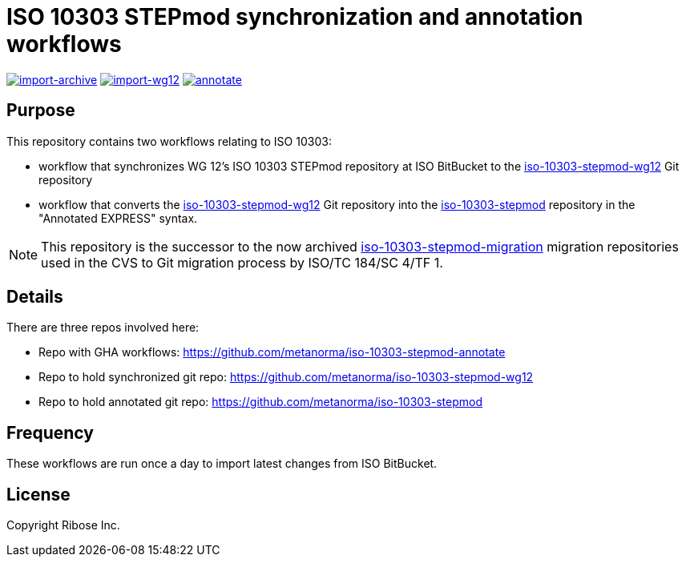 = ISO 10303 STEPmod synchronization and annotation workflows

image:https://github.com/metanorma/iso-10303-stepmod-annotate/actions/workflows/import-archive.yml/badge.svg["import-archive", link="https://github.com/metanorma/iso-10303-stepmod-annotate/actions/workflows/import-archive.yml"]
image:https://github.com/metanorma/iso-10303-stepmod-annotate/actions/workflows/import-wg12.yml/badge.svg["import-wg12", link="https://github.com/metanorma/iso-10303-stepmod-annotate/actions/workflows/import-wg12.yml"]
image:https://github.com/metanorma/iso-10303-stepmod-annotate/actions/workflows/annotate.yml/badge.svg["annotate", link="https://github.com/metanorma/iso-10303-stepmod-annotate/actions/workflows/annotate.yml"]

== Purpose

This repository contains two workflows relating to ISO 10303:

* workflow that synchronizes WG 12's ISO 10303 STEPmod repository at
  ISO BitBucket to the
  https://github.com/metanorma/iso-10303-stepmod-wg12[iso-10303-stepmod-wg12]
  Git repository

* workflow that converts the
  https://github.com/metanorma/iso-10303-stepmod-wg12[iso-10303-stepmod-wg12]
  Git repository into the
  https://github.com/metanorma/iso-10303-stepmod[iso-10303-stepmod]
  repository in the "Annotated EXPRESS" syntax.

NOTE: This repository is the successor to the now archived
https://github.com/metanorma/iso-10303-stepmod-migration[iso-10303-stepmod-migration]
migration repositories used in the CVS to Git migration process by
ISO/TC 184/SC 4/TF 1.

== Details

There are three repos involved here:

* Repo with GHA workflows: https://github.com/metanorma/iso-10303-stepmod-annotate
* Repo to hold synchronized git repo: https://github.com/metanorma/iso-10303-stepmod-wg12
* Repo to hold annotated git repo: https://github.com/metanorma/iso-10303-stepmod


== Frequency

These workflows are run once a day to import latest changes from ISO BitBucket.


// == Usage


== License

Copyright Ribose Inc.
